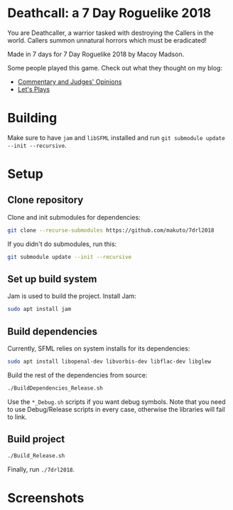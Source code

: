 * Deathcall: a 7 Day Roguelike 2018
You are Deathcaller, a warrior tasked with destroying the Callers in the world. 
Callers summon unnatural horrors which must be eradicated!

Made in 7 days for 7 Day Roguelike 2018 by Macoy Madson.

Some people played this game. Check out what they thought on my blog:
- [[https://macoy.me/blog/gamedev/7DayRoguelike2018][Commentary and Judges' Opinions]]
- [[https://macoy.me/blog/gamedev/DeathcallLetsPlays][Let's Plays]]

* Building
Make sure to have ~jam~ and ~libSFML~ installed and run ~git submodule update --init --recursive~.

* Setup

** Clone repository
Clone and init submodules for dependencies:

#+BEGIN_SRC sh
git clone --recurse-submodules https://github.com/makuto/7drl2018
#+END_SRC

If you didn't do submodules, run this:

#+BEGIN_SRC sh
git submodule update --init --recursive
#+END_SRC
** Set up build system
Jam is used to build the project. Install Jam:

#+BEGIN_SRC sh
sudo apt install jam
#+END_SRC

** Build dependencies
Currently, SFML relies on system installs for its dependencies:

#+BEGIN_SRC sh
sudo apt install libopenal-dev libvorbis-dev libflac-dev libglew
#+END_SRC

Build the rest of the dependencies from source:

#+BEGIN_SRC sh
./BuildDependencies_Release.sh
#+END_SRC

Use the ~*_Debug.sh~ scripts if you want debug symbols. Note that you need to use Debug/Release scripts in every case, otherwise the libraries will fail to link.

** Build project

#+BEGIN_SRC sh
./Build_Release.sh
#+END_SRC

Finally, run ~./7drl2018~.

* Screenshots
[[file:images/7drlDeathCallLogo.png]]
[[file:images/7drlScreenieDeath2.png]]

